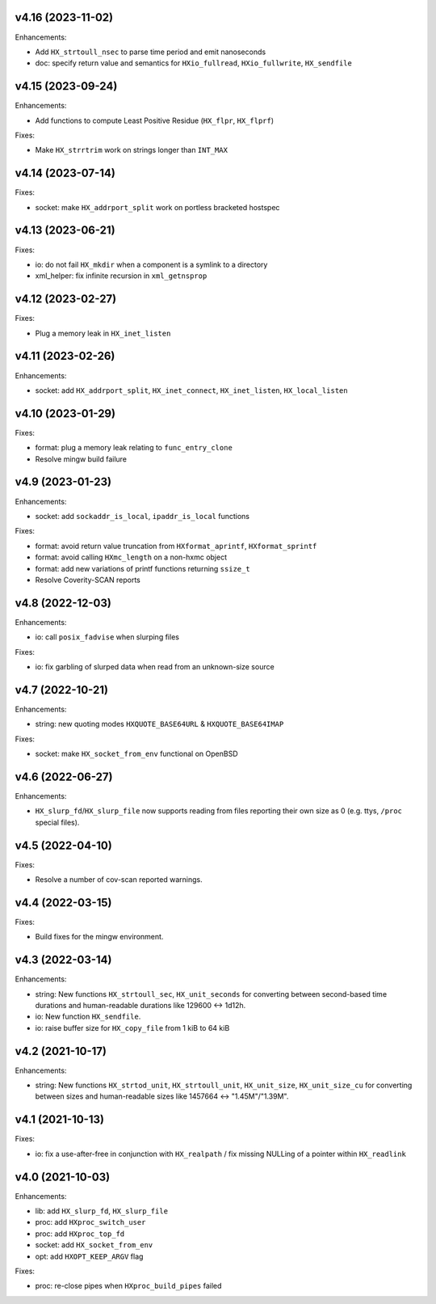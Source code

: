 v4.16 (2023-11-02)
==================

Enhancements:

* Add ``HX_strtoull_nsec`` to parse time period and emit nanoseconds
* doc: specify return value and semantics for ``HXio_fullread``,
  ``HXio_fullwrite``, ``HX_sendfile``


v4.15 (2023-09-24)
==================

Enhancements:

* Add functions to compute Least Positive Residue (``HX_flpr``, ``HX_flprf``)

Fixes:

* Make ``HX_strrtrim`` work on strings longer than ``INT_MAX``


v4.14 (2023-07-14)
==================

Fixes:

* socket: make ``HX_addrport_split`` work on portless bracketed hostspec


v4.13 (2023-06-21)
==================

Fixes:

* io: do not fail ``HX_mkdir`` when a component is a symlink to a directory
* xml_helper: fix infinite recursion in ``xml_getnsprop``


v4.12 (2023-02-27)
==================

Fixes:

* Plug a memory leak in ``HX_inet_listen``


v4.11 (2023-02-26)
==================

Enhancements:

* socket: add ``HX_addrport_split``, ``HX_inet_connect``, ``HX_inet_listen``,
  ``HX_local_listen``


v4.10 (2023-01-29)
==================

Fixes:

* format: plug a memory leak relating to ``func_entry_clone``
* Resolve mingw build failure


v4.9 (2023-01-23)
=================

Enhancements:

* socket: add ``sockaddr_is_local``, ``ipaddr_is_local`` functions

Fixes:

* format: avoid return value truncation from ``HXformat_aprintf``,
  ``HXformat_sprintf``
* format: avoid calling ``HXmc_length`` on a non-hxmc object
* format: add new variations of printf functions returning ``ssize_t``
* Resolve Coverity-SCAN reports


v4.8 (2022-12-03)
=================

Enhancements:

* io: call ``posix_fadvise`` when slurping files

Fixes:

* io: fix garbling of slurped data when read from an unknown-size source


v4.7 (2022-10-21)
=================

Enhancements:

* string: new quoting modes ``HXQUOTE_BASE64URL`` & ``HXQUOTE_BASE64IMAP``

Fixes:

* socket: make ``HX_socket_from_env`` functional on OpenBSD


v4.6 (2022-06-27)
=================

Enhancements:

* ``HX_slurp_fd``/``HX_slurp_file`` now supports reading from files reporting
  their own size as 0 (e.g. ttys, ``/proc`` special files).


v4.5 (2022-04-10)
=================

Fixes:

* Resolve a number of cov-scan reported warnings.


v4.4 (2022-03-15)
=================

Fixes:

* Build fixes for the mingw environment.


v4.3 (2022-03-14)
=================

Enhancements:

* string: New functions ``HX_strtoull_sec``, ``HX_unit_seconds`` for converting
  between second-based time durations and human-readable durations like
  129600 <-> 1d12h.
* io: New function ``HX_sendfile``.
* io: raise buffer size for ``HX_copy_file`` from 1 kiB to 64 kiB


v4.2 (2021-10-17)
=================

Enhancements:

* string: New functions ``HX_strtod_unit``, ``HX_strtoull_unit``,
  ``HX_unit_size``, ``HX_unit_size_cu`` for converting between
  sizes and human-readable sizes like 1457664 <-> "1.45M"/"1.39M".


v4.1 (2021-10-13)
=================

Fixes:

* io: fix a use-after-free in conjunction with ``HX_realpath`` /
  fix missing NULLing of a pointer within ``HX_readlink``


v4.0 (2021-10-03)
=================

Enhancements:

* lib: add ``HX_slurp_fd``, ``HX_slurp_file``
* proc: add ``HXproc_switch_user``
* proc: add ``HXproc_top_fd``
* socket: add ``HX_socket_from_env``
* opt: add ``HXOPT_KEEP_ARGV`` flag

Fixes:

* proc: re-close pipes when ``HXproc_build_pipes`` failed
